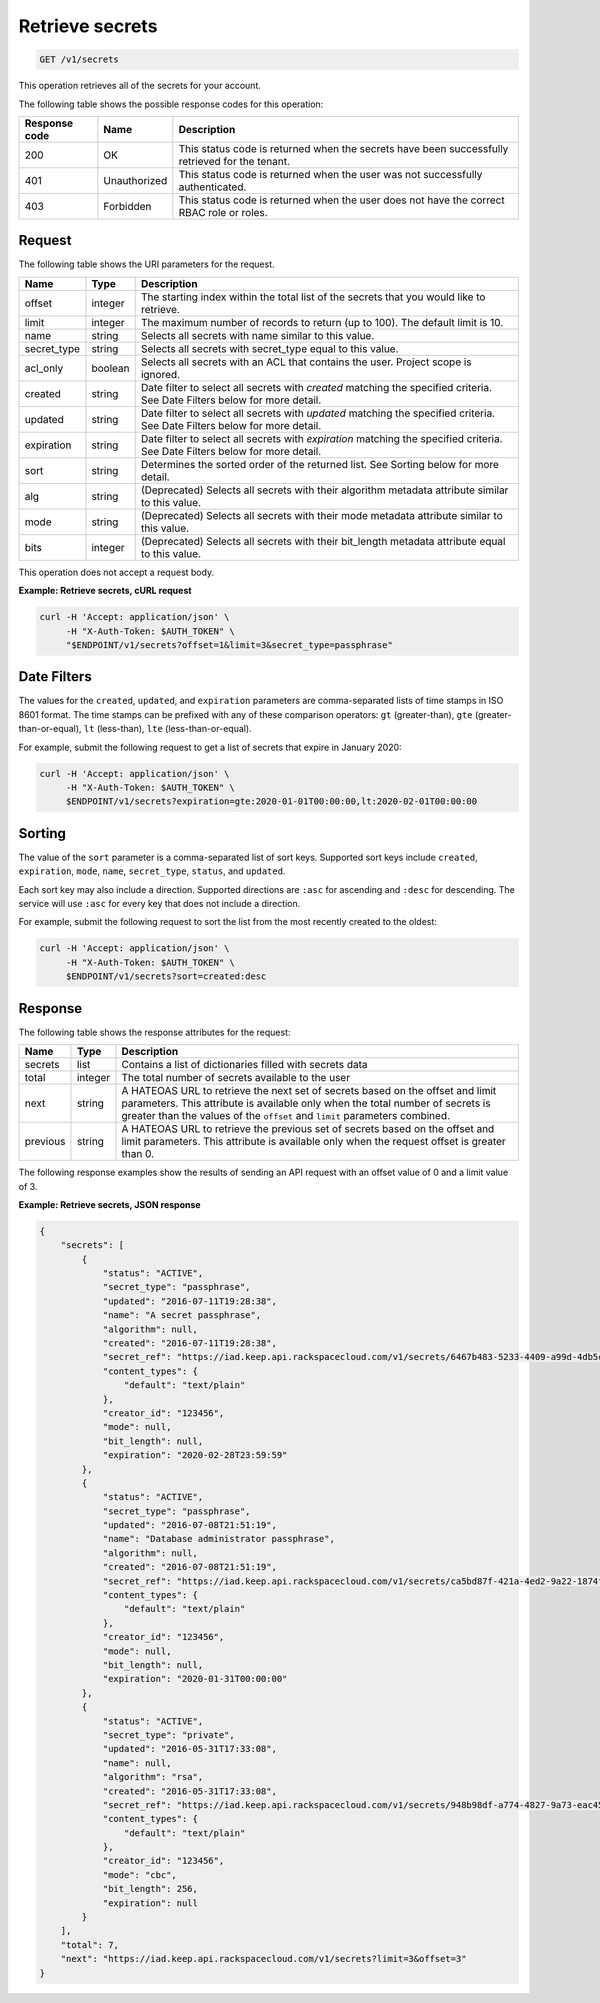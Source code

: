 
.. _get-secrets:

Retrieve secrets
~~~~~~~~~~~~~~~~

.. code::

    GET /v1/secrets

This operation retrieves all of the secrets for your account.

The following table shows the possible response codes for this operation:

+--------------------------+-------------------------+-------------------------+
|Response code             |Name                     |Description              |
+==========================+=========================+=========================+
|200                       |OK                       |This status code is      |
|                          |                         |returned when the        |
|                          |                         |secrets have been        |
|                          |                         |successfully retrieved   |
|                          |                         |for the tenant.          |
+--------------------------+-------------------------+-------------------------+
|401                       |Unauthorized             |This status code is      |
|                          |                         |returned when the user   |
|                          |                         |was not successfully     |
|                          |                         |authenticated.           |
+--------------------------+-------------------------+-------------------------+
|403                       |Forbidden                |This status code is      |
|                          |                         |returned when the        |
|                          |                         |user does not have the   |
|                          |                         |correct RBAC role or     |
|                          |                         |roles.                   |
+--------------------------+-------------------------+-------------------------+


Request
-------

The following table shows the URI parameters for the request.

+-------------+---------+-----------------------------------------------------------------+
| Name        | Type    | Description                                                     |
+=============+=========+=================================================================+
| offset      | integer | The starting index within the total list of the secrets that    |
|             |         | you would like to retrieve.                                     |
+-------------+---------+-----------------------------------------------------------------+
| limit       | integer | The maximum number of records to return (up to 100). The        |
|             |         | default limit is 10.                                            |
+-------------+---------+-----------------------------------------------------------------+
| name        | string  | Selects all secrets with name similar to this value.            |
+-------------+---------+-----------------------------------------------------------------+
| secret_type | string  | Selects all secrets with secret_type equal to this value.       |
+-------------+---------+-----------------------------------------------------------------+
| acl_only    | boolean | Selects all secrets with an ACL that contains the user.         |
|             |         | Project scope is ignored.                                       |
+-------------+---------+-----------------------------------------------------------------+
| created     | string  | Date filter to select all secrets with `created` matching the   |
|             |         | specified criteria.  See Date Filters below for more detail.    |
+-------------+---------+-----------------------------------------------------------------+
| updated     | string  | Date filter to select all secrets with `updated` matching the   |
|             |         | specified criteria. See Date Filters below for more detail.     |
+-------------+---------+-----------------------------------------------------------------+
| expiration  | string  | Date filter to select all secrets with `expiration` matching    |
|             |         | the specified criteria. See Date Filters below for more detail. |
+-------------+---------+-----------------------------------------------------------------+
| sort        | string  | Determines the sorted order of the returned list.  See Sorting  |
|             |         | below for more detail.                                          |
+-------------+---------+-----------------------------------------------------------------+
| alg         | string  | (Deprecated) Selects all secrets with their algorithm metadata  |
|             |         | attribute similar to this value.                                |
+-------------+---------+-----------------------------------------------------------------+
| mode        | string  | (Deprecated) Selects all secrets with their mode metadata       |
|             |         | attribute similar to this value.                                |
+-------------+---------+-----------------------------------------------------------------+
| bits        | integer | (Deprecated) Selects all secrets with their bit_length metadata |
|             |         | attribute equal to this value.                                  |
+-------------+---------+-----------------------------------------------------------------+

This operation does not accept a request body.


**Example: Retrieve secrets, cURL request**

.. code::

   curl -H 'Accept: application/json' \
        -H "X-Auth-Token: $AUTH_TOKEN" \
        "$ENDPOINT/v1/secrets?offset=1&limit=3&secret_type=passphrase"


Date Filters
------------

The values for the ``created``, ``updated``, and ``expiration`` parameters are
comma-separated lists of time stamps in ISO 8601 format.  The time stamps can
be prefixed with any of these comparison operators: ``gt`` (greater-than),
``gte`` (greater-than-or-equal), ``lt`` (less-than), ``lte`` (less-than-or-equal).

For example, submit the following request to get a list of secrets that expire
in January 2020:

.. code::

   curl -H 'Accept: application/json' \
        -H "X-Auth-Token: $AUTH_TOKEN" \
        $ENDPOINT/v1/secrets?expiration=gte:2020-01-01T00:00:00,lt:2020-02-01T00:00:00


Sorting
-------

The value of the ``sort`` parameter is a comma-separated list of sort keys.
Supported sort keys include ``created``, ``expiration``, ``mode``, ``name``,
``secret_type``, ``status``, and ``updated``.

Each sort key may also include a direction.  Supported directions
are ``:asc`` for ascending and ``:desc`` for descending.  The service will
use ``:asc`` for every key that does not include a direction.

For example, submit the following request to sort the list from the most
recently created to the oldest:

.. code::

   curl -H 'Accept: application/json' \
        -H "X-Auth-Token: $AUTH_TOKEN" \
        $ENDPOINT/v1/secrets?sort=created:desc


Response
--------


The following table shows the response attributes for the request:

+------------+---------+--------------------------------------------------------+
| Name       | Type    | Description                                            |
+============+=========+========================================================+
| secrets    | list    | Contains a list of dictionaries filled with secrets    |
|            |         | data                                                   |
+------------+---------+--------------------------------------------------------+
| total      | integer | The total number of secrets available to the user      |
+------------+---------+--------------------------------------------------------+
| next       | string  | A HATEOAS URL to retrieve the next set of secrets      |
|            |         | based on the offset and limit parameters. This         |
|            |         | attribute is available only when the total number of   |
|            |         | secrets is greater than the values of the ``offset``   |
|            |         | and ``limit`` parameters combined.                     |
+------------+---------+--------------------------------------------------------+
| previous   | string  | A HATEOAS URL to retrieve the previous set of          |
|            |         | secrets based on the offset and limit parameters.      |
|            |         | This attribute is available only when the request      |
|            |         | offset is greater than 0.                              |
+------------+---------+--------------------------------------------------------+

The following response examples show the results of sending an API request with
an offset value of 0 and a limit value of 3.

**Example: Retrieve secrets, JSON response**


.. code::

    {
        "secrets": [
            {
                "status": "ACTIVE",
                "secret_type": "passphrase",
                "updated": "2016-07-11T19:28:38",
                "name": "A secret passphrase",
                "algorithm": null,
                "created": "2016-07-11T19:28:38",
                "secret_ref": "https://iad.keep.api.rackspacecloud.com/v1/secrets/6467b483-5233-4409-a99d-4db5cf86fe6d",
                "content_types": {
                    "default": "text/plain"
                },
                "creator_id": "123456",
                "mode": null,
                "bit_length": null,
                "expiration": "2020-02-28T23:59:59"
            },
            {
                "status": "ACTIVE",
                "secret_type": "passphrase",
                "updated": "2016-07-08T21:51:19",
                "name": "Database administrator passphrase",
                "algorithm": null,
                "created": "2016-07-08T21:51:19",
                "secret_ref": "https://iad.keep.api.rackspacecloud.com/v1/secrets/ca5bd87f-421a-4ed2-9a22-1874f2a808c0",
                "content_types": {
                    "default": "text/plain"
                },
                "creator_id": "123456",
                "mode": null,
                "bit_length": null,
                "expiration": "2020-01-31T00:00:00"
            },
            {
                "status": "ACTIVE",
                "secret_type": "private",
                "updated": "2016-05-31T17:33:08",
                "name": null,
                "algorithm": "rsa",
                "created": "2016-05-31T17:33:08",
                "secret_ref": "https://iad.keep.api.rackspacecloud.com/v1/secrets/948b98df-a774-4827-9a73-eac45568c91a",
                "content_types": {
                    "default": "text/plain"
                },
                "creator_id": "123456",
                "mode": "cbc",
                "bit_length": 256,
                "expiration": null
            }
        ],
        "total": 7,
        "next": "https://iad.keep.api.rackspacecloud.com/v1/secrets?limit=3&offset=3"
    }

